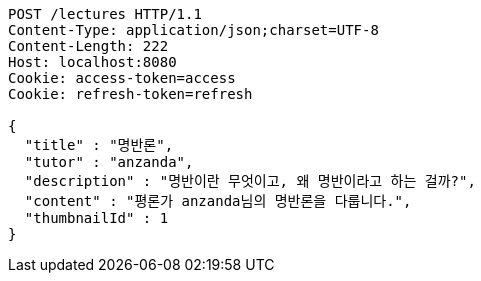 [source,http,options="nowrap"]
----
POST /lectures HTTP/1.1
Content-Type: application/json;charset=UTF-8
Content-Length: 222
Host: localhost:8080
Cookie: access-token=access
Cookie: refresh-token=refresh

{
  "title" : "명반론",
  "tutor" : "anzanda",
  "description" : "명반이란 무엇이고, 왜 명반이라고 하는 걸까?",
  "content" : "평론가 anzanda님의 명반론을 다룹니다.",
  "thumbnailId" : 1
}
----